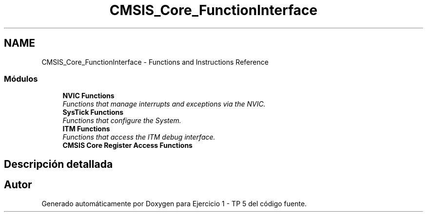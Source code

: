 .TH "CMSIS_Core_FunctionInterface" 3 "Viernes, 14 de Septiembre de 2018" "Ejercicio 1 - TP 5" \" -*- nroff -*-
.ad l
.nh
.SH NAME
CMSIS_Core_FunctionInterface \- Functions and Instructions Reference
.SS "Módulos"

.in +1c
.ti -1c
.RI "\fBNVIC Functions\fP"
.br
.RI "\fIFunctions that manage interrupts and exceptions via the NVIC\&. \fP"
.ti -1c
.RI "\fBSysTick Functions\fP"
.br
.RI "\fIFunctions that configure the System\&. \fP"
.ti -1c
.RI "\fBITM Functions\fP"
.br
.RI "\fIFunctions that access the ITM debug interface\&. \fP"
.ti -1c
.RI "\fBCMSIS Core Register Access Functions\fP"
.br
.in -1c
.SH "Descripción detallada"
.PP 

.SH "Autor"
.PP 
Generado automáticamente por Doxygen para Ejercicio 1 - TP 5 del código fuente\&.
